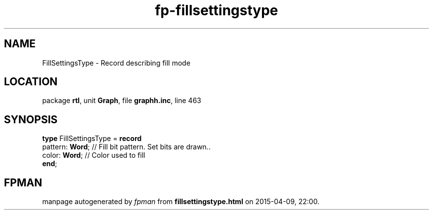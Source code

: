 .\" file autogenerated by fpman
.TH "fp-fillsettingstype" 3 "2014-03-14" "fpman" "Free Pascal Programmer's Manual"
.SH NAME
FillSettingsType - Record describing fill mode
.SH LOCATION
package \fBrtl\fR, unit \fBGraph\fR, file \fBgraphh.inc\fR, line 463
.SH SYNOPSIS
\fBtype\fR FillSettingsType = \fBrecord\fR
  pattern: \fBWord\fR; // Fill bit pattern. Set bits are drawn..
  color: \fBWord\fR;   // Color used to fill
.br
\fBend\fR;
.SH FPMAN
manpage autogenerated by \fIfpman\fR from \fBfillsettingstype.html\fR on 2015-04-09, 22:00.

